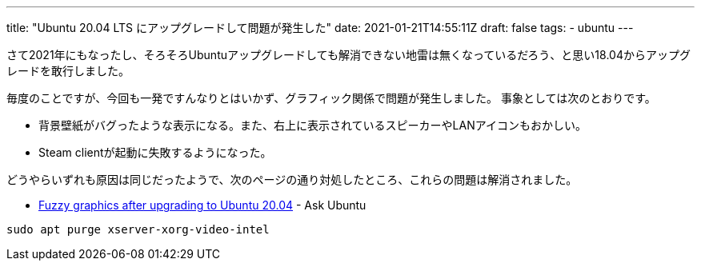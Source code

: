 ---
title: "Ubuntu 20.04 LTS にアップグレードして問題が発生した"
date: 2021-01-21T14:55:11Z
draft: false
tags:
  - ubuntu
---

さて2021年にもなったし、そろそろUbuntuアップグレードしても解消できない地雷は無くなっているだろう、と思い18.04からアップグレードを敢行しました。

毎度のことですが、今回も一発ですんなりとはいかず、グラフィック関係で問題が発生しました。
事象としては次のとおりです。

* 背景壁紙がバグったような表示になる。また、右上に表示されているスピーカーやLANアイコンもおかしい。
* Steam clientが起動に失敗するようになった。

どうやらいずれも原因は同じだったようで、次のページの通り対処したところ、これらの問題は解消されました。

* https://askubuntu.com/a/1233403/460420[Fuzzy graphics after upgrading to Ubuntu 20.04] - Ask Ubuntu

----
sudo apt purge xserver-xorg-video-intel
----
